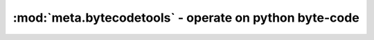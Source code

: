 :mod:`meta.bytecodetools` - operate on python byte-code
==========================================================

